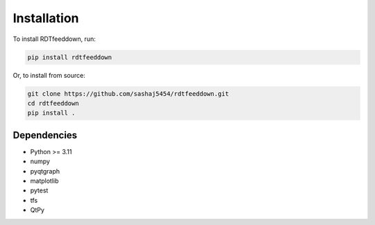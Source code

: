 Installation
============

To install RDTfeeddown, run:

.. code-block:: bash

   pip install rdtfeeddown

Or, to install from source:

.. code-block:: bash

   git clone https://github.com/sashaj5454/rdtfeeddown.git
   cd rdtfeeddown
   pip install .

Dependencies
------------

- Python >= 3.11
- numpy
- pyqtgraph
- matplotlib
- pytest
- tfs
- QtPy
